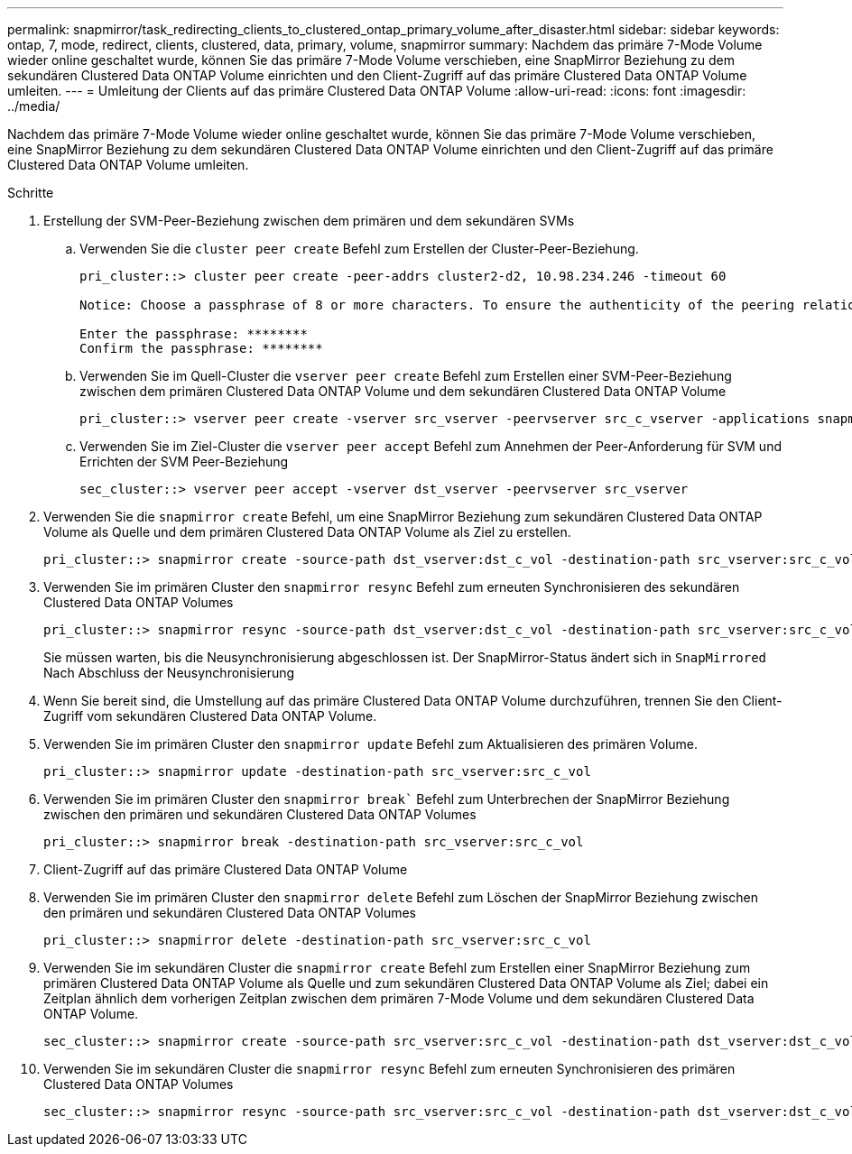 ---
permalink: snapmirror/task_redirecting_clients_to_clustered_ontap_primary_volume_after_disaster.html 
sidebar: sidebar 
keywords: ontap, 7, mode, redirect, clients, clustered, data, primary, volume, snapmirror 
summary: Nachdem das primäre 7-Mode Volume wieder online geschaltet wurde, können Sie das primäre 7-Mode Volume verschieben, eine SnapMirror Beziehung zu dem sekundären Clustered Data ONTAP Volume einrichten und den Client-Zugriff auf das primäre Clustered Data ONTAP Volume umleiten. 
---
= Umleitung der Clients auf das primäre Clustered Data ONTAP Volume
:allow-uri-read: 
:icons: font
:imagesdir: ../media/


[role="lead"]
Nachdem das primäre 7-Mode Volume wieder online geschaltet wurde, können Sie das primäre 7-Mode Volume verschieben, eine SnapMirror Beziehung zu dem sekundären Clustered Data ONTAP Volume einrichten und den Client-Zugriff auf das primäre Clustered Data ONTAP Volume umleiten.

.Schritte
. Erstellung der SVM-Peer-Beziehung zwischen dem primären und dem sekundären SVMs
+
.. Verwenden Sie die `cluster peer create` Befehl zum Erstellen der Cluster-Peer-Beziehung.
+
[listing]
----
pri_cluster::> cluster peer create -peer-addrs cluster2-d2, 10.98.234.246 -timeout 60

Notice: Choose a passphrase of 8 or more characters. To ensure the authenticity of the peering relationship, use a phrase or sequence of characters that would be hard to guess.

Enter the passphrase: ********
Confirm the passphrase: ********
----
.. Verwenden Sie im Quell-Cluster die `vserver peer create` Befehl zum Erstellen einer SVM-Peer-Beziehung zwischen dem primären Clustered Data ONTAP Volume und dem sekundären Clustered Data ONTAP Volume
+
[listing]
----
pri_cluster::> vserver peer create -vserver src_vserver -peervserver src_c_vserver -applications snapmirror -peer-cluster sec_cluster
----
.. Verwenden Sie im Ziel-Cluster die `vserver peer accept` Befehl zum Annehmen der Peer-Anforderung für SVM und Errichten der SVM Peer-Beziehung
+
[listing]
----
sec_cluster::> vserver peer accept -vserver dst_vserver -peervserver src_vserver
----


. Verwenden Sie die `snapmirror create` Befehl, um eine SnapMirror Beziehung zum sekundären Clustered Data ONTAP Volume als Quelle und dem primären Clustered Data ONTAP Volume als Ziel zu erstellen.
+
[listing]
----
pri_cluster::> snapmirror create -source-path dst_vserver:dst_c_vol -destination-path src_vserver:src_c_vol
----
. Verwenden Sie im primären Cluster den `snapmirror resync` Befehl zum erneuten Synchronisieren des sekundären Clustered Data ONTAP Volumes
+
[listing]
----
pri_cluster::> snapmirror resync -source-path dst_vserver:dst_c_vol -destination-path src_vserver:src_c_vol
----
+
Sie müssen warten, bis die Neusynchronisierung abgeschlossen ist. Der SnapMirror-Status ändert sich in `SnapMirrored` Nach Abschluss der Neusynchronisierung

. Wenn Sie bereit sind, die Umstellung auf das primäre Clustered Data ONTAP Volume durchzuführen, trennen Sie den Client-Zugriff vom sekundären Clustered Data ONTAP Volume.
. Verwenden Sie im primären Cluster den `snapmirror update` Befehl zum Aktualisieren des primären Volume.
+
[listing]
----
pri_cluster::> snapmirror update -destination-path src_vserver:src_c_vol
----
. Verwenden Sie im primären Cluster den `snapmirror break`` Befehl zum Unterbrechen der SnapMirror Beziehung zwischen den primären und sekundären Clustered Data ONTAP Volumes
+
[listing]
----
pri_cluster::> snapmirror break -destination-path src_vserver:src_c_vol
----
. Client-Zugriff auf das primäre Clustered Data ONTAP Volume
. Verwenden Sie im primären Cluster den `snapmirror delete` Befehl zum Löschen der SnapMirror Beziehung zwischen den primären und sekundären Clustered Data ONTAP Volumes
+
[listing]
----
pri_cluster::> snapmirror delete -destination-path src_vserver:src_c_vol
----
. Verwenden Sie im sekundären Cluster die `snapmirror create` Befehl zum Erstellen einer SnapMirror Beziehung zum primären Clustered Data ONTAP Volume als Quelle und zum sekundären Clustered Data ONTAP Volume als Ziel; dabei ein Zeitplan ähnlich dem vorherigen Zeitplan zwischen dem primären 7-Mode Volume und dem sekundären Clustered Data ONTAP Volume.
+
[listing]
----
sec_cluster::> snapmirror create -source-path src_vserver:src_c_vol -destination-path dst_vserver:dst_c_vol -schedule 15_minute_sched
----
. Verwenden Sie im sekundären Cluster die `snapmirror resync` Befehl zum erneuten Synchronisieren des primären Clustered Data ONTAP Volumes
+
[listing]
----
sec_cluster::> snapmirror resync -source-path src_vserver:src_c_vol -destination-path dst_vserver:dst_c_vol
----

